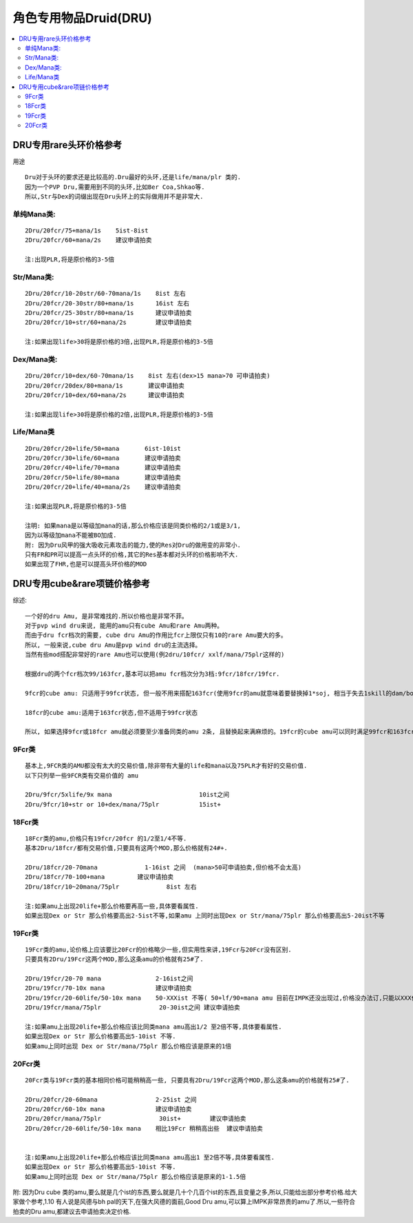 角色专用物品Druid(DRU)
===============================================================================

.. contents::
    :depth: 2
    :local:

DRU专用rare头环价格参考
-------------------------------------------------------------------------------

用途
::

	Dru对于头环的要求还是比较高的.Dru最好的头环,还是life/mana/plr 类的.
	因为一个PVP Dru,需要用到不同的头环,比如Ber Coa,Shkao等.
	所以,Str与Dex的词缀出现在Dru头环上的实际做用并不是非常大.


单纯Mana类:
~~~~~~~~~~~~~~~~~~~~~~~~~~~~~~~~~~~~~~~~~~~~~~~~~~~~~~~~~~~~~~~~~~~~~~~~~~~~~~~
::

	2Dru/20fcr/75+mana/1s    5ist-8ist  
	2Dru/20fcr/60+mana/2s    建议申请拍卖

	注:出现PLR,将是原价格的3-5倍

Str/Mana类:
~~~~~~~~~~~~~~~~~~~~~~~~~~~~~~~~~~~~~~~~~~~~~~~~~~~~~~~~~~~~~~~~~~~~~~~~~~~~~~~
::

	2Dru/20fcr/10-20str/60-70mana/1s    8ist 左右
	2Dru/20fcr/20-30str/80+mana/1s      16ist 左右
	2Dru/20fcr/25-30str/80+mana/1s      建议申请拍卖
	2Dru/20fcr/10+str/60+mana/2s        建议申请拍卖 

	注:如果出现life>30将是原价格的3倍,出现PLR,将是原价格的3-5倍

Dex/Mana类:
~~~~~~~~~~~~~~~~~~~~~~~~~~~~~~~~~~~~~~~~~~~~~~~~~~~~~~~~~~~~~~~~~~~~~~~~~~~~~~~
::

	2Dru/20fcr/10+dex/60-70mana/1s    8ist 左右(dex>15 mana>70 可申请拍卖)
	2Dru/20fcr/20dex/80+mana/1s       建议申请拍卖
	2Dru/20fcr/10+dex/60+mana/2s      建议申请拍卖

	注:如果出现life>30将是原价格的2倍,出现PLR,将是原价格的3-5倍

Life/Mana类
~~~~~~~~~~~~~~~~~~~~~~~~~~~~~~~~~~~~~~~~~~~~~~~~~~~~~~~~~~~~~~~~~~~~~~~~~~~~~~~
::

	2Dru/20fcr/20+life/50+mana       6ist-10ist  
	2Dru/20fcr/30+life/60+mana       建议申请拍卖
	2Dru/20fcr/40+life/70+mana       建议申请拍卖
	2Dru/20fcr/50+life/80+mana       建议申请拍卖
	2Dru/20fcr/20+life/40+mana/2s    建议申请拍卖

	注:如果出现PLR,将是原价格的3-5倍

	注明: 如果mana是以等级加mana的话,那么价格应该是同类价格的2/1或是3/1,
	因为以等级加mana不能被BO加成.
	附: 因为Dru风甲的强大吸收元素攻击的能力,使的Res对Dru的做用变的非常小.
	只有FR和PR可以提高一点头环的价格,其它的Res基本都对头环的价格影响不大. 
	如果出现了FHR,也是可以提高头环价格的MOD

DRU专用cube&rare项链价格参考
-------------------------------------------------------------------------------

综述::

	一个好的dru Amu, 是非常难找的.所以价格也是非常不菲。
	对于pvp wind dru来说, 能用的amu只有cube Amu和rare Amu两种。
	而由于dru fcr档次的需要, cube dru Amu的作用比fcr上限仅只有10的rare Amu要大的多。
	所以, 一般来说,cube dru Amu是pvp wind dru的主流选择。
	当然有些mod搭配非常好的rare Amu也可以使用(例2dru/10fcr/ xxlf/mana/75plr这样的)
	
	根据dru的两个fcr档次99/163fcr,基本可以把amu fcr档次分为3档:9fcr/18fcr/19fcr.
	
	9fcr的cube amu: 只适用于99fcr状态, 但一般不用来搭配163fcr(使用9fcr的amu就意味着要替换掉1*soj, 相当于失去1skill的dam/bo以及大量mana,得不偿失)
	
	18fcr的cube amu:适用于163fcr状态,但不适用于99fcr状态
	
	所以, 如果选择9fcr或18fcr amu就必须要至少准备同类的amu 2条, 且替换起来满麻烦的。19fcr的cube amu可以同时满足99fcr和163fcr状态, 单从fcr上说19fcr完全满足了dru fcr搭配的需要.                                               

9Fcr类
~~~~~~~~~~~~~~~~~~~~~~~~~~~~~~~~~~~~~~~~~~~~~~~~~~~~~~~~~~~~~~~~~~~~~~~~~~~~~~~
::

	基本上,9FCR类的AMU都没有太大的交易价值,除非带有大量的life和mana以及75PLR才有好的交易价值.
	以下只列举一些9FCR类有交易价值的 amu 

	2Dru/9fcr/5xlife/9x mana                        10ist之间
	2Dru/9fcr/10+str or 10+dex/mana/75plr           15ist+


18Fcr类
~~~~~~~~~~~~~~~~~~~~~~~~~~~~~~~~~~~~~~~~~~~~~~~~~~~~~~~~~~~~~~~~~~~~~~~~~~~~~~~
::

	18Fcr类的amu,价格只有19fcr/20fcr 的1/2至1/4不等.
	基本2Dru/18fcr/都有交易价值,只要具有这两个MOD,那么价格就有24#+.

	2Dru/18fcr/20-70mana             1-16ist 之间  (mana>50可申请拍卖,但价格不会太高)
	2Dru/18fcr/70-100+mana         建议申请拍卖
	2Dru/18fcr/10~20mana/75plr             8ist 左右

	注:如果amu上出现20life+那么价格要再高一些,具体要看属性.
	如果出现Dex or Str 那么价格要高出2-5ist不等,如果amu 上同时出现Dex or Str/mana/75plr 那么价格要高出5-20ist不等

19Fcr类
~~~~~~~~~~~~~~~~~~~~~~~~~~~~~~~~~~~~~~~~~~~~~~~~~~~~~~~~~~~~~~~~~~~~~~~~~~~~~~~
::

	19Fcr类的amu,论价格上应该要比20Fcr的价格略少一些,但实用性来讲,19Fcr与20Fcr没有区别.
	只要具有2Dru/19Fcr这两个MOD,那么这条amu的价格就有25#了.

	2Dru/19fcr/20-70 mana               2-16ist之间
	2Dru/19fcr/70-10x mana              建议申请拍卖 
	2Dru/19fcr/20-60life/50-10x mana    50-XXXist 不等( 50+lf/90+mana amu 目前在IMPK还没出现过,价格没办法订,只能以XXX代替了)建议申请拍卖
	2Dru/19fcr/mana/75plr                20-30ist之间 建议申请拍卖

	注:如果amu上出现20life+那么价格应该比同类mana amu高出1/2 至2倍不等,具体要看属性.
	如果出现Dex or Str 那么价格要高出5-10ist 不等.
	如果amu上同时出现 Dex or Str/mana/75plr 那么价格应该是原来的1倍

20Fcr类
~~~~~~~~~~~~~~~~~~~~~~~~~~~~~~~~~~~~~~~~~~~~~~~~~~~~~~~~~~~~~~~~~~~~~~~~~~~~~~~
::

	20Fcr类与19Fcr类的基本相同价格可能稍稍高一些, 只要具有2Dru/19Fcr这两个MOD,那么这条amu的价格就有25#了.

	2Dru/20fcr/20-60mana                2-25ist 之间
	2Dru/20fcr/60-10x mana              建议申请拍卖
	2Dru/20fcr/mana/75plr                30ist+        建议申请拍卖
	2Dru/20fcr/20-60life/50-10x mana    相比19Fcr 稍稍高出些  建议申请拍卖


	注:如果amu上出现20life+那么价格应该比同类mana amu高出1 至2倍不等,具体要看属性.
	如果出现Dex or Str 那么价格要高出5-10ist 不等.
	如果amu上同时出现 Dex or Str/mana/75plr 那么价格应该是原来的1-1.5倍

附: 因为Dru cube 类的amu,要么就是几个ist的东西,要么就是几十个几百个ist的东西,且变量之多,所以,只能给出部分参考价格.给大家做个参考,1.10 有人说是风德与bh pal的天下,在强大风德的面前,Good Dru amu,可以算上IMPK非常昂贵的amu了.所以,一些符合拍卖的Dru amu,都建议去申请拍卖决定价格.